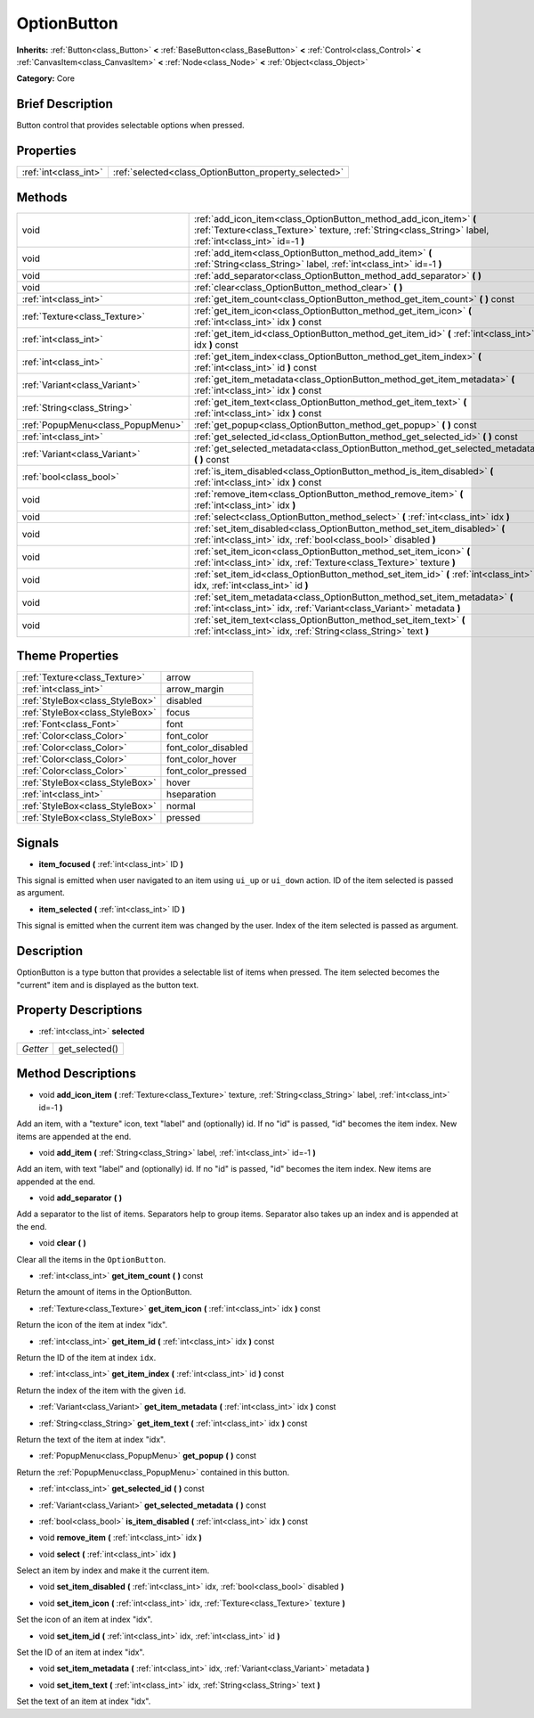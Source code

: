 .. Generated automatically by doc/tools/makerst.py in Godot's source tree.
.. DO NOT EDIT THIS FILE, but the OptionButton.xml source instead.
.. The source is found in doc/classes or modules/<name>/doc_classes.

.. _class_OptionButton:

OptionButton
============

**Inherits:** :ref:`Button<class_Button>` **<** :ref:`BaseButton<class_BaseButton>` **<** :ref:`Control<class_Control>` **<** :ref:`CanvasItem<class_CanvasItem>` **<** :ref:`Node<class_Node>` **<** :ref:`Object<class_Object>`

**Category:** Core

Brief Description
-----------------

Button control that provides selectable options when pressed.

Properties
----------

+-----------------------+-------------------------------------------------------+
| :ref:`int<class_int>` | :ref:`selected<class_OptionButton_property_selected>` |
+-----------------------+-------------------------------------------------------+

Methods
-------

+-----------------------------------+---------------------------------------------------------------------------------------------------------------------------------------------------------------------------------+
| void                              | :ref:`add_icon_item<class_OptionButton_method_add_icon_item>` **(** :ref:`Texture<class_Texture>` texture, :ref:`String<class_String>` label, :ref:`int<class_int>` id=-1 **)** |
+-----------------------------------+---------------------------------------------------------------------------------------------------------------------------------------------------------------------------------+
| void                              | :ref:`add_item<class_OptionButton_method_add_item>` **(** :ref:`String<class_String>` label, :ref:`int<class_int>` id=-1 **)**                                                  |
+-----------------------------------+---------------------------------------------------------------------------------------------------------------------------------------------------------------------------------+
| void                              | :ref:`add_separator<class_OptionButton_method_add_separator>` **(** **)**                                                                                                       |
+-----------------------------------+---------------------------------------------------------------------------------------------------------------------------------------------------------------------------------+
| void                              | :ref:`clear<class_OptionButton_method_clear>` **(** **)**                                                                                                                       |
+-----------------------------------+---------------------------------------------------------------------------------------------------------------------------------------------------------------------------------+
| :ref:`int<class_int>`             | :ref:`get_item_count<class_OptionButton_method_get_item_count>` **(** **)** const                                                                                               |
+-----------------------------------+---------------------------------------------------------------------------------------------------------------------------------------------------------------------------------+
| :ref:`Texture<class_Texture>`     | :ref:`get_item_icon<class_OptionButton_method_get_item_icon>` **(** :ref:`int<class_int>` idx **)** const                                                                       |
+-----------------------------------+---------------------------------------------------------------------------------------------------------------------------------------------------------------------------------+
| :ref:`int<class_int>`             | :ref:`get_item_id<class_OptionButton_method_get_item_id>` **(** :ref:`int<class_int>` idx **)** const                                                                           |
+-----------------------------------+---------------------------------------------------------------------------------------------------------------------------------------------------------------------------------+
| :ref:`int<class_int>`             | :ref:`get_item_index<class_OptionButton_method_get_item_index>` **(** :ref:`int<class_int>` id **)** const                                                                      |
+-----------------------------------+---------------------------------------------------------------------------------------------------------------------------------------------------------------------------------+
| :ref:`Variant<class_Variant>`     | :ref:`get_item_metadata<class_OptionButton_method_get_item_metadata>` **(** :ref:`int<class_int>` idx **)** const                                                               |
+-----------------------------------+---------------------------------------------------------------------------------------------------------------------------------------------------------------------------------+
| :ref:`String<class_String>`       | :ref:`get_item_text<class_OptionButton_method_get_item_text>` **(** :ref:`int<class_int>` idx **)** const                                                                       |
+-----------------------------------+---------------------------------------------------------------------------------------------------------------------------------------------------------------------------------+
| :ref:`PopupMenu<class_PopupMenu>` | :ref:`get_popup<class_OptionButton_method_get_popup>` **(** **)** const                                                                                                         |
+-----------------------------------+---------------------------------------------------------------------------------------------------------------------------------------------------------------------------------+
| :ref:`int<class_int>`             | :ref:`get_selected_id<class_OptionButton_method_get_selected_id>` **(** **)** const                                                                                             |
+-----------------------------------+---------------------------------------------------------------------------------------------------------------------------------------------------------------------------------+
| :ref:`Variant<class_Variant>`     | :ref:`get_selected_metadata<class_OptionButton_method_get_selected_metadata>` **(** **)** const                                                                                 |
+-----------------------------------+---------------------------------------------------------------------------------------------------------------------------------------------------------------------------------+
| :ref:`bool<class_bool>`           | :ref:`is_item_disabled<class_OptionButton_method_is_item_disabled>` **(** :ref:`int<class_int>` idx **)** const                                                                 |
+-----------------------------------+---------------------------------------------------------------------------------------------------------------------------------------------------------------------------------+
| void                              | :ref:`remove_item<class_OptionButton_method_remove_item>` **(** :ref:`int<class_int>` idx **)**                                                                                 |
+-----------------------------------+---------------------------------------------------------------------------------------------------------------------------------------------------------------------------------+
| void                              | :ref:`select<class_OptionButton_method_select>` **(** :ref:`int<class_int>` idx **)**                                                                                           |
+-----------------------------------+---------------------------------------------------------------------------------------------------------------------------------------------------------------------------------+
| void                              | :ref:`set_item_disabled<class_OptionButton_method_set_item_disabled>` **(** :ref:`int<class_int>` idx, :ref:`bool<class_bool>` disabled **)**                                   |
+-----------------------------------+---------------------------------------------------------------------------------------------------------------------------------------------------------------------------------+
| void                              | :ref:`set_item_icon<class_OptionButton_method_set_item_icon>` **(** :ref:`int<class_int>` idx, :ref:`Texture<class_Texture>` texture **)**                                      |
+-----------------------------------+---------------------------------------------------------------------------------------------------------------------------------------------------------------------------------+
| void                              | :ref:`set_item_id<class_OptionButton_method_set_item_id>` **(** :ref:`int<class_int>` idx, :ref:`int<class_int>` id **)**                                                       |
+-----------------------------------+---------------------------------------------------------------------------------------------------------------------------------------------------------------------------------+
| void                              | :ref:`set_item_metadata<class_OptionButton_method_set_item_metadata>` **(** :ref:`int<class_int>` idx, :ref:`Variant<class_Variant>` metadata **)**                             |
+-----------------------------------+---------------------------------------------------------------------------------------------------------------------------------------------------------------------------------+
| void                              | :ref:`set_item_text<class_OptionButton_method_set_item_text>` **(** :ref:`int<class_int>` idx, :ref:`String<class_String>` text **)**                                           |
+-----------------------------------+---------------------------------------------------------------------------------------------------------------------------------------------------------------------------------+

Theme Properties
----------------

+---------------------------------+---------------------+
| :ref:`Texture<class_Texture>`   | arrow               |
+---------------------------------+---------------------+
| :ref:`int<class_int>`           | arrow_margin        |
+---------------------------------+---------------------+
| :ref:`StyleBox<class_StyleBox>` | disabled            |
+---------------------------------+---------------------+
| :ref:`StyleBox<class_StyleBox>` | focus               |
+---------------------------------+---------------------+
| :ref:`Font<class_Font>`         | font                |
+---------------------------------+---------------------+
| :ref:`Color<class_Color>`       | font_color          |
+---------------------------------+---------------------+
| :ref:`Color<class_Color>`       | font_color_disabled |
+---------------------------------+---------------------+
| :ref:`Color<class_Color>`       | font_color_hover    |
+---------------------------------+---------------------+
| :ref:`Color<class_Color>`       | font_color_pressed  |
+---------------------------------+---------------------+
| :ref:`StyleBox<class_StyleBox>` | hover               |
+---------------------------------+---------------------+
| :ref:`int<class_int>`           | hseparation         |
+---------------------------------+---------------------+
| :ref:`StyleBox<class_StyleBox>` | normal              |
+---------------------------------+---------------------+
| :ref:`StyleBox<class_StyleBox>` | pressed             |
+---------------------------------+---------------------+

Signals
-------

.. _class_OptionButton_signal_item_focused:

- **item_focused** **(** :ref:`int<class_int>` ID **)**

This signal is emitted when user navigated to an item using ``ui_up`` or ``ui_down`` action. ID of the item selected is passed as argument.

.. _class_OptionButton_signal_item_selected:

- **item_selected** **(** :ref:`int<class_int>` ID **)**

This signal is emitted when the current item was changed by the user. Index of the item selected is passed as argument.

Description
-----------

OptionButton is a type button that provides a selectable list of items when pressed. The item selected becomes the "current" item and is displayed as the button text.

Property Descriptions
---------------------

.. _class_OptionButton_property_selected:

- :ref:`int<class_int>` **selected**

+----------+----------------+
| *Getter* | get_selected() |
+----------+----------------+

Method Descriptions
-------------------

.. _class_OptionButton_method_add_icon_item:

- void **add_icon_item** **(** :ref:`Texture<class_Texture>` texture, :ref:`String<class_String>` label, :ref:`int<class_int>` id=-1 **)**

Add an item, with a "texture" icon, text "label" and (optionally) id. If no "id" is passed, "id" becomes the item index. New items are appended at the end.

.. _class_OptionButton_method_add_item:

- void **add_item** **(** :ref:`String<class_String>` label, :ref:`int<class_int>` id=-1 **)**

Add an item, with text "label" and (optionally) id. If no "id" is passed, "id" becomes the item index. New items are appended at the end.

.. _class_OptionButton_method_add_separator:

- void **add_separator** **(** **)**

Add a separator to the list of items. Separators help to group items. Separator also takes up an index and is appended at the end.

.. _class_OptionButton_method_clear:

- void **clear** **(** **)**

Clear all the items in the ``OptionButton``.

.. _class_OptionButton_method_get_item_count:

- :ref:`int<class_int>` **get_item_count** **(** **)** const

Return the amount of items in the OptionButton.

.. _class_OptionButton_method_get_item_icon:

- :ref:`Texture<class_Texture>` **get_item_icon** **(** :ref:`int<class_int>` idx **)** const

Return the icon of the item at index "idx".

.. _class_OptionButton_method_get_item_id:

- :ref:`int<class_int>` **get_item_id** **(** :ref:`int<class_int>` idx **)** const

Return the ID of the item at index ``idx``.

.. _class_OptionButton_method_get_item_index:

- :ref:`int<class_int>` **get_item_index** **(** :ref:`int<class_int>` id **)** const

Return the index of the item with the given ``id``.

.. _class_OptionButton_method_get_item_metadata:

- :ref:`Variant<class_Variant>` **get_item_metadata** **(** :ref:`int<class_int>` idx **)** const

.. _class_OptionButton_method_get_item_text:

- :ref:`String<class_String>` **get_item_text** **(** :ref:`int<class_int>` idx **)** const

Return the text of the item at index "idx".

.. _class_OptionButton_method_get_popup:

- :ref:`PopupMenu<class_PopupMenu>` **get_popup** **(** **)** const

Return the :ref:`PopupMenu<class_PopupMenu>` contained in this button.

.. _class_OptionButton_method_get_selected_id:

- :ref:`int<class_int>` **get_selected_id** **(** **)** const

.. _class_OptionButton_method_get_selected_metadata:

- :ref:`Variant<class_Variant>` **get_selected_metadata** **(** **)** const

.. _class_OptionButton_method_is_item_disabled:

- :ref:`bool<class_bool>` **is_item_disabled** **(** :ref:`int<class_int>` idx **)** const

.. _class_OptionButton_method_remove_item:

- void **remove_item** **(** :ref:`int<class_int>` idx **)**

.. _class_OptionButton_method_select:

- void **select** **(** :ref:`int<class_int>` idx **)**

Select an item by index and make it the current item.

.. _class_OptionButton_method_set_item_disabled:

- void **set_item_disabled** **(** :ref:`int<class_int>` idx, :ref:`bool<class_bool>` disabled **)**

.. _class_OptionButton_method_set_item_icon:

- void **set_item_icon** **(** :ref:`int<class_int>` idx, :ref:`Texture<class_Texture>` texture **)**

Set the icon of an item at index "idx".

.. _class_OptionButton_method_set_item_id:

- void **set_item_id** **(** :ref:`int<class_int>` idx, :ref:`int<class_int>` id **)**

Set the ID of an item at index "idx".

.. _class_OptionButton_method_set_item_metadata:

- void **set_item_metadata** **(** :ref:`int<class_int>` idx, :ref:`Variant<class_Variant>` metadata **)**

.. _class_OptionButton_method_set_item_text:

- void **set_item_text** **(** :ref:`int<class_int>` idx, :ref:`String<class_String>` text **)**

Set the text of an item at index "idx".

